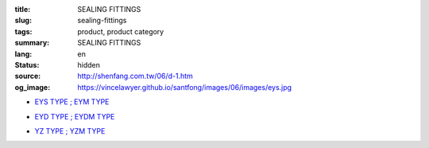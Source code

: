 :title: SEALING FITTINGS
:slug: sealing-fittings
:tags: product, product category
:summary: SEALING FITTINGS
:lang: en
:status: hidden
:source: http://shenfang.com.tw/06/d-1.htm
:og_image: https://vincelawyer.github.io/santfong/images/06/images/eys.jpg


- `EYS TYPE ; EYM TYPE <{filename}eys-type-eym-type.rst>`_

  .. image:: {filename}/images/06/images/eys.jpg
     :name: http://shenfang.com.tw/06/images/EYS.jpg
     :alt: product
     :class: product-image-thumbnail

  .. image:: {filename}/images/06/images/eym.jpg
     :name: http://shenfang.com.tw/06/images/EYM.JPG
     :alt: product
     :class: product-image-thumbnail

- `EYD TYPE ; EYDM TYPE <{filename}eyd-type-eydm-type.rst>`_

  .. image:: {filename}/images/06/images/eyd.jpg
     :name: http://shenfang.com.tw/06/images/EYD.jpg
     :alt: product
     :class: product-image-thumbnail

  .. image:: {filename}/images/06/images/eydm.jpg
     :name: http://shenfang.com.tw/06/images/EYDM.JPG
     :alt: product
     :class: product-image-thumbnail

- `YZ TYPE ; YZM TYPE <{filename}yz-type-yzm-type.rst>`_

  .. image:: {filename}/images/06/images/yz.jpg
     :name: http://shenfang.com.tw/06/images/YZ.JPG
     :alt: product
     :class: product-image-thumbnail

  .. image:: {filename}/images/06/images/yzm.jpg
     :name: http://shenfang.com.tw/06/images/YZM.JPG
     :alt: product
     :class: product-image-thumbnail

